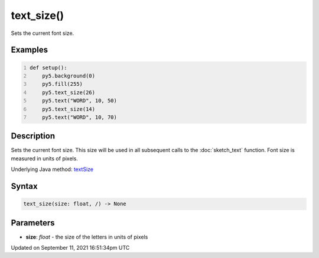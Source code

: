 text_size()
===========

Sets the current font size.

Examples
--------

.. raw:: html

    <div class="example-table">

.. raw:: html

    <div class="example-row"><div class="example-cell-image">

.. image:: /images/reference/Sketch_text_size_0.png
    :alt: example picture for text_size()

.. raw:: html

    </div><div class="example-cell-code">

.. code:: python
    :number-lines:

    def setup():
        py5.background(0)
        py5.fill(255)
        py5.text_size(26)
        py5.text("WORD", 10, 50)
        py5.text_size(14)
        py5.text("WORD", 10, 70)

.. raw:: html

    </div></div>

.. raw:: html

    </div>

Description
-----------

Sets the current font size. This size will be used in all subsequent calls to the :doc:`sketch_text` function. Font size is measured in units of pixels.

Underlying Java method: `textSize <https://processing.org/reference/textSize_.html>`_

Syntax
------

.. code:: python

    text_size(size: float, /) -> None

Parameters
----------

* **size**: `float` - the size of the letters in units of pixels


Updated on September 11, 2021 16:51:34pm UTC

